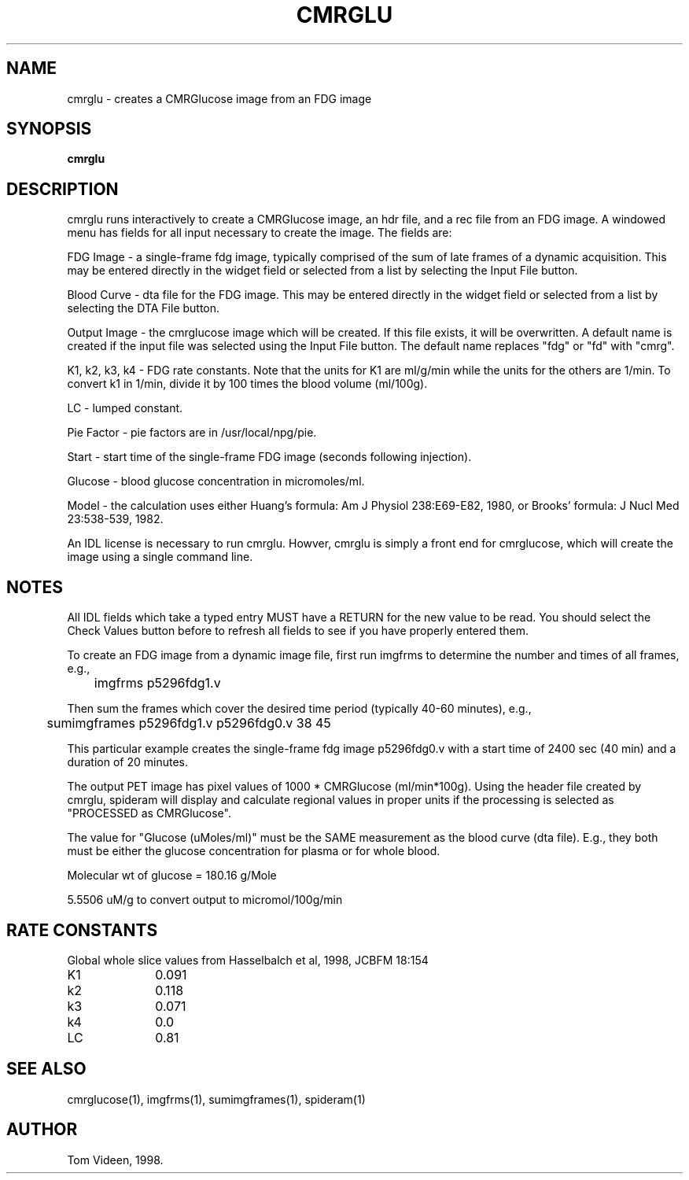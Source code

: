 .TH CMRGLU 1 "07-May-98" "Neuroimaging Lab"
.SH NAME
cmrglu - creates a CMRGlucose image from an FDG image
.SH SYNOPSIS
.B cmrglu

.SH DESCRIPTION
cmrglu runs interactively to create a CMRGlucose image,
an hdr file, and a rec file from an FDG image.
A windowed menu has fields for all input necessary to create the image.
The fields are:

FDG Image - a single-frame fdg image, typically comprised of the sum of
late frames of a dynamic acquisition. This may be entered directly in the
widget field or selected from a list by selecting the Input File button.

Blood Curve - dta file for the FDG image. This may be entered directly in the
widget field or selected from a list by selecting the DTA File button.

Output Image - the cmrglucose image which will be created. If this file exists,
it will be overwritten. A default name is created if the input file was
selected using the Input File button. The default name replaces "fdg" or "fd"
with "cmrg".

K1, k2, k3, k4 - FDG rate constants. Note that the units for K1 are ml/g/min
while the units for the others are 1/min.  To convert k1 in 1/min, divide
it by 100 times the blood volume (ml/100g).

LC - lumped constant.

Pie Factor - pie factors are in /usr/local/npg/pie. 

Start - start time of the single-frame FDG image (seconds following injection).

Glucose - blood glucose concentration in micromoles/ml.

Model - the calculation uses either Huang's formula: Am J Physiol 238:E69-E82, 1980,
or Brooks' formula: J Nucl Med 23:538-539, 1982.

An IDL license is necessary to run cmrglu. Howver, cmrglu is simply a front end
for cmrglucose, which will create the image using a single command line.

.SH NOTES
All IDL fields which take a typed entry MUST have a RETURN for the new value
to be read.  You should select the Check Values button before to refresh all
fields to see if you have properly entered them.

To create an FDG image from a dynamic image file, first run imgfrms to
determine the number and times of all frames, e.g.,
.nf
	imgfrms p5296fdg1.v

.fi
Then sum the frames which cover the desired time period (typically 40-60 minutes), e.g.,
.nf
	sumimgframes p5296fdg1.v p5296fdg0.v 38 45

.fi
This particular example creates the single-frame fdg image p5296fdg0.v with a start
time of 2400 sec (40 min) and a duration of 20 minutes.

The output PET image has pixel values of 1000 * CMRGlucose (ml/min*100g).
Using the header file created by cmrglu, spideram will display and calculate
regional values in proper units if the processing is selected as
"PROCESSED as CMRGlucose".

The value for "Glucose (uMoles/ml)" must be the SAME measurement as
the blood curve (dta file). E.g., they both must be either the glucose
concentration for plasma or for whole blood.

Molecular wt of glucose = 180.16 g/Mole

5.5506 uM/g to convert output to micromol/100g/min

.SH RATE CONSTANTS
.nf
Global whole slice values from Hasselbalch et al, 1998, JCBFM 18:154 
K1		0.091
k2		0.118
k3		0.071
k4		0.0
LC		0.81

.SH SEE ALSO
cmrglucose(1), imgfrms(1), sumimgframes(1), spideram(1)

.SH AUTHOR
Tom Videen, 1998.
